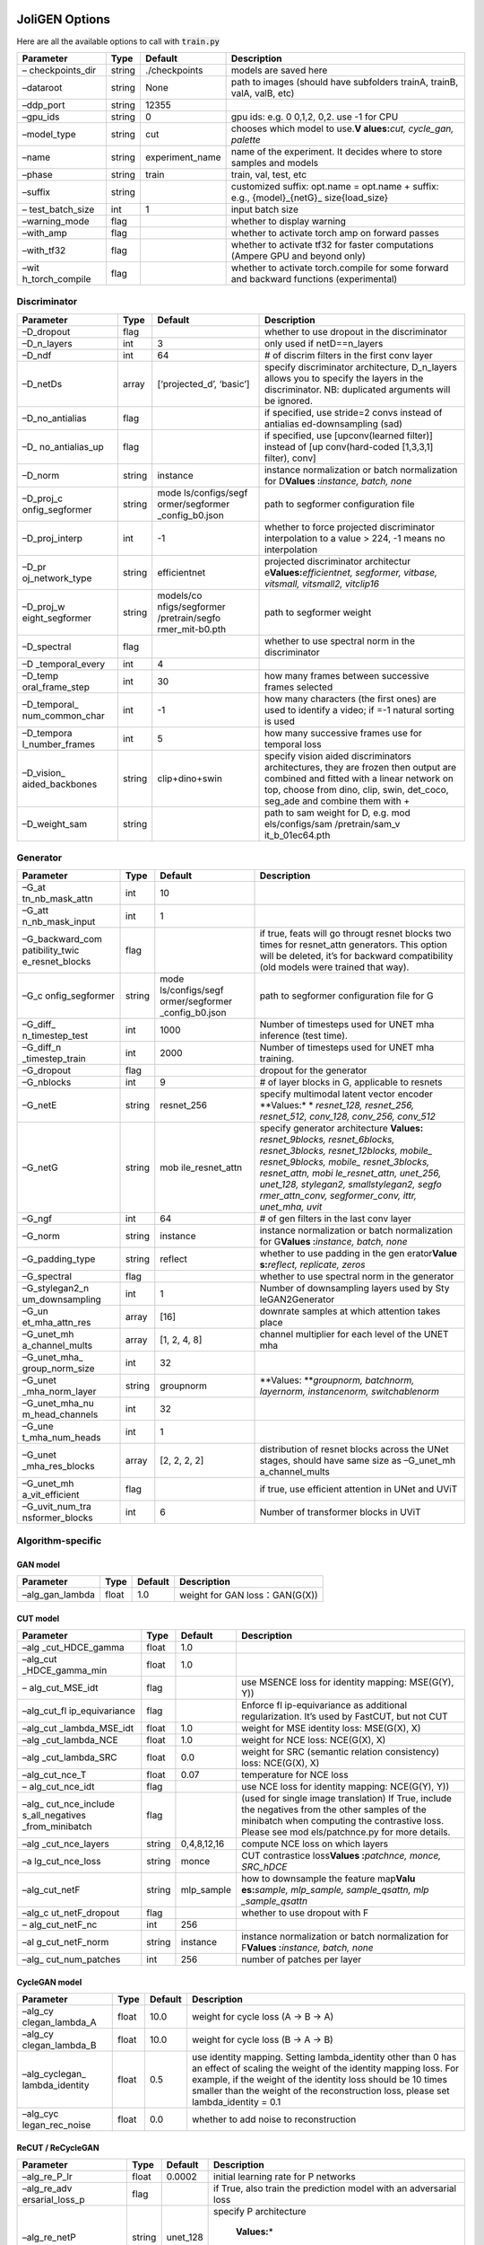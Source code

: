 JoliGEN Options
===============

Here are all the available options to call with :code:`train.py`

+-----------------+-----------------+-----------------+-----------------+
| Parameter       | Type            | Default         | Description     |
+=================+=================+=================+=================+
| –               | string          | ./checkpoints   | models are      |
| checkpoints_dir |                 |                 | saved here      |
+-----------------+-----------------+-----------------+-----------------+
| –dataroot       | string          | None            | path to images  |
|                 |                 |                 | (should have    |
|                 |                 |                 | subfolders      |
|                 |                 |                 | trainA, trainB, |
|                 |                 |                 | valA, valB,     |
|                 |                 |                 | etc)            |
+-----------------+-----------------+-----------------+-----------------+
| –ddp_port       | string          | 12355           |                 |
+-----------------+-----------------+-----------------+-----------------+
| –gpu_ids        | string          | 0               | gpu ids: e.g. 0 |
|                 |                 |                 | 0,1,2, 0,2. use |
|                 |                 |                 | -1 for CPU      |
+-----------------+-----------------+-----------------+-----------------+
| –model_type     | string          | cut             | chooses which   |
|                 |                 |                 | model to        |
|                 |                 |                 | use.\ **V       |
|                 |                 |                 | alues:**\ *cut, |
|                 |                 |                 | cycle_gan,      |
|                 |                 |                 | palette*        |
+-----------------+-----------------+-----------------+-----------------+
| –name           | string          | experiment_name | name of the     |
|                 |                 |                 | experiment. It  |
|                 |                 |                 | decides where   |
|                 |                 |                 | to store        |
|                 |                 |                 | samples and     |
|                 |                 |                 | models          |
+-----------------+-----------------+-----------------+-----------------+
| –phase          | string          | train           | train, val,     |
|                 |                 |                 | test, etc       |
+-----------------+-----------------+-----------------+-----------------+
| –suffix         | string          |                 | customized      |
|                 |                 |                 | suffix:         |
|                 |                 |                 | opt.name =      |
|                 |                 |                 | opt.name +      |
|                 |                 |                 | suffix: e.g.,   |
|                 |                 |                 | {model}_{netG}_ |
|                 |                 |                 | size{load_size} |
+-----------------+-----------------+-----------------+-----------------+
| –               | int             | 1               | input batch     |
| test_batch_size |                 |                 | size            |
+-----------------+-----------------+-----------------+-----------------+
| –warning_mode   | flag            |                 | whether to      |
|                 |                 |                 | display warning |
+-----------------+-----------------+-----------------+-----------------+
| –with_amp       | flag            |                 | whether to      |
|                 |                 |                 | activate torch  |
|                 |                 |                 | amp on forward  |
|                 |                 |                 | passes          |
+-----------------+-----------------+-----------------+-----------------+
| –with_tf32      | flag            |                 | whether to      |
|                 |                 |                 | activate tf32   |
|                 |                 |                 | for faster      |
|                 |                 |                 | computations    |
|                 |                 |                 | (Ampere GPU and |
|                 |                 |                 | beyond only)    |
+-----------------+-----------------+-----------------+-----------------+
| –wit            | flag            |                 | whether to      |
| h_torch_compile |                 |                 | activate        |
|                 |                 |                 | torch.compile   |
|                 |                 |                 | for some        |
|                 |                 |                 | forward and     |
|                 |                 |                 | backward        |
|                 |                 |                 | functions       |
|                 |                 |                 | (experimental)  |
+-----------------+-----------------+-----------------+-----------------+

Discriminator
-------------

+-----------------+-----------------+-----------------+-----------------+
| Parameter       | Type            | Default         | Description     |
+=================+=================+=================+=================+
| –D_dropout      | flag            |                 | whether to use  |
|                 |                 |                 | dropout in the  |
|                 |                 |                 | discriminator   |
+-----------------+-----------------+-----------------+-----------------+
| –D_n_layers     | int             | 3               | only used if    |
|                 |                 |                 | netD==n_layers  |
+-----------------+-----------------+-----------------+-----------------+
| –D_ndf          | int             | 64              | # of discrim    |
|                 |                 |                 | filters in the  |
|                 |                 |                 | first conv      |
|                 |                 |                 | layer           |
+-----------------+-----------------+-----------------+-----------------+
| –D_netDs        | array           | [‘projected_d’, | specify         |
|                 |                 | ‘basic’]        | discriminator   |
|                 |                 |                 | architecture,   |
|                 |                 |                 | D_n_layers      |
|                 |                 |                 | allows you to   |
|                 |                 |                 | specify the     |
|                 |                 |                 | layers in the   |
|                 |                 |                 | discriminator.  |
|                 |                 |                 | NB: duplicated  |
|                 |                 |                 | arguments will  |
|                 |                 |                 | be ignored.     |
+-----------------+-----------------+-----------------+-----------------+
| –D_no_antialias | flag            |                 | if specified,   |
|                 |                 |                 | use stride=2    |
|                 |                 |                 | convs instead   |
|                 |                 |                 | of              |
|                 |                 |                 | antialias       |
|                 |                 |                 | ed-downsampling |
|                 |                 |                 | (sad)           |
+-----------------+-----------------+-----------------+-----------------+
| –D_             | flag            |                 | if specified,   |
| no_antialias_up |                 |                 | use             |
|                 |                 |                 | [upconv(learned |
|                 |                 |                 | filter)]        |
|                 |                 |                 | instead of      |
|                 |                 |                 | [up             |
|                 |                 |                 | conv(hard-coded |
|                 |                 |                 | [1,3,3,1]       |
|                 |                 |                 | filter), conv]  |
+-----------------+-----------------+-----------------+-----------------+
| –D_norm         | string          | instance        | instance        |
|                 |                 |                 | normalization   |
|                 |                 |                 | or batch        |
|                 |                 |                 | normalization   |
|                 |                 |                 | for             |
|                 |                 |                 | D\ **Values     |
|                 |                 |                 | :**\ *instance, |
|                 |                 |                 | batch, none*    |
+-----------------+-----------------+-----------------+-----------------+
| –D_proj_c       | string          | mode            | path to         |
| onfig_segformer |                 | ls/configs/segf | segformer       |
|                 |                 | ormer/segformer | configuration   |
|                 |                 | _config_b0.json | file            |
+-----------------+-----------------+-----------------+-----------------+
| –D_proj_interp  | int             | -1              | whether to      |
|                 |                 |                 | force projected |
|                 |                 |                 | discriminator   |
|                 |                 |                 | interpolation   |
|                 |                 |                 | to a value >    |
|                 |                 |                 | 224, -1 means   |
|                 |                 |                 | no              |
|                 |                 |                 | interpolation   |
+-----------------+-----------------+-----------------+-----------------+
| –D_pr           | string          | efficientnet    | projected       |
| oj_network_type |                 |                 | discriminator   |
|                 |                 |                 | architectur     |
|                 |                 |                 | e\ **Values:**\ |
|                 |                 |                 | *efficientnet,  |
|                 |                 |                 | segformer,      |
|                 |                 |                 | vitbase,        |
|                 |                 |                 | vitsmall,       |
|                 |                 |                 | vitsmall2,      |
|                 |                 |                 | vitclip16*      |
+-----------------+-----------------+-----------------+-----------------+
| –D_proj_w       | string          | models/co       | path to         |
| eight_segformer |                 | nfigs/segformer | segformer       |
|                 |                 | /pretrain/segfo | weight          |
|                 |                 | rmer_mit-b0.pth |                 |
+-----------------+-----------------+-----------------+-----------------+
| –D_spectral     | flag            |                 | whether to use  |
|                 |                 |                 | spectral norm   |
|                 |                 |                 | in the          |
|                 |                 |                 | discriminator   |
+-----------------+-----------------+-----------------+-----------------+
| –D              | int             | 4               |                 |
| _temporal_every |                 |                 |                 |
+-----------------+-----------------+-----------------+-----------------+
| –D_temp         | int             | 30              | how many frames |
| oral_frame_step |                 |                 | between         |
|                 |                 |                 | successive      |
|                 |                 |                 | frames selected |
+-----------------+-----------------+-----------------+-----------------+
| –D_temporal_    | int             | -1              | how many        |
| num_common_char |                 |                 | characters (the |
|                 |                 |                 | first ones) are |
|                 |                 |                 | used to         |
|                 |                 |                 | identify a      |
|                 |                 |                 | video; if =-1   |
|                 |                 |                 | natural sorting |
|                 |                 |                 | is used         |
+-----------------+-----------------+-----------------+-----------------+
| –D_tempora      | int             | 5               | how many        |
| l_number_frames |                 |                 | successive      |
|                 |                 |                 | frames use for  |
|                 |                 |                 | temporal loss   |
+-----------------+-----------------+-----------------+-----------------+
| –D_vision_      | string          | clip+dino+swin  | specify vision  |
| aided_backbones |                 |                 | aided           |
|                 |                 |                 | discriminators  |
|                 |                 |                 | architectures,  |
|                 |                 |                 | they are frozen |
|                 |                 |                 | then output are |
|                 |                 |                 | combined and    |
|                 |                 |                 | fitted with a   |
|                 |                 |                 | linear network  |
|                 |                 |                 | on top, choose  |
|                 |                 |                 | from dino,      |
|                 |                 |                 | clip, swin,     |
|                 |                 |                 | det_coco,       |
|                 |                 |                 | seg_ade and     |
|                 |                 |                 | combine them    |
|                 |                 |                 | with +          |
+-----------------+-----------------+-----------------+-----------------+
| –D_weight_sam   | string          |                 | path to sam     |
|                 |                 |                 | weight for D,   |
|                 |                 |                 | e.g. mod        |
|                 |                 |                 | els/configs/sam |
|                 |                 |                 | /pretrain/sam_v |
|                 |                 |                 | it_b_01ec64.pth |
+-----------------+-----------------+-----------------+-----------------+

Generator
---------

+-----------------+-----------------+-----------------+-----------------+
| Parameter       | Type            | Default         | Description     |
+=================+=================+=================+=================+
| –G_at           | int             | 10              |                 |
| tn_nb_mask_attn |                 |                 |                 |
+-----------------+-----------------+-----------------+-----------------+
| –G_att          | int             | 1               |                 |
| n_nb_mask_input |                 |                 |                 |
+-----------------+-----------------+-----------------+-----------------+
| –G_backward_com | flag            |                 | if true, feats  |
| patibility_twic |                 |                 | will go througt |
| e_resnet_blocks |                 |                 | resnet blocks   |
|                 |                 |                 | two times for   |
|                 |                 |                 | resnet_attn     |
|                 |                 |                 | generators.     |
|                 |                 |                 | This option     |
|                 |                 |                 | will be         |
|                 |                 |                 | deleted, it’s   |
|                 |                 |                 | for backward    |
|                 |                 |                 | compatibility   |
|                 |                 |                 | (old models     |
|                 |                 |                 | were trained    |
|                 |                 |                 | that way).      |
+-----------------+-----------------+-----------------+-----------------+
| –G_c            | string          | mode            | path to         |
| onfig_segformer |                 | ls/configs/segf | segformer       |
|                 |                 | ormer/segformer | configuration   |
|                 |                 | _config_b0.json | file for G      |
+-----------------+-----------------+-----------------+-----------------+
| –G_diff_        | int             | 1000            | Number of       |
| n_timestep_test |                 |                 | timesteps used  |
|                 |                 |                 | for UNET mha    |
|                 |                 |                 | inference (test |
|                 |                 |                 | time).          |
+-----------------+-----------------+-----------------+-----------------+
| –G_diff_n       | int             | 2000            | Number of       |
| _timestep_train |                 |                 | timesteps used  |
|                 |                 |                 | for UNET mha    |
|                 |                 |                 | training.       |
+-----------------+-----------------+-----------------+-----------------+
| –G_dropout      | flag            |                 | dropout for the |
|                 |                 |                 | generator       |
+-----------------+-----------------+-----------------+-----------------+
| –G_nblocks      | int             | 9               | # of layer      |
|                 |                 |                 | blocks in G,    |
|                 |                 |                 | applicable to   |
|                 |                 |                 | resnets         |
+-----------------+-----------------+-----------------+-----------------+
| –G_netE         | string          | resnet_256      | specify         |
|                 |                 |                 | multimodal      |
|                 |                 |                 | latent vector   |
|                 |                 |                 | encoder         |
|                 |                 |                 | **Values:*      |
|                 |                 |                 | *  *resnet_128, |
|                 |                 |                 | resnet_256,     |
|                 |                 |                 | resnet_512,     |
|                 |                 |                 | conv_128,       |
|                 |                 |                 | conv_256,       |
|                 |                 |                 | conv_512*       |
+-----------------+-----------------+-----------------+-----------------+
| –G_netG         | string          | mob             | specify         |
|                 |                 | ile_resnet_attn | generator       |
|                 |                 |                 | architecture    |
|                 |                 |                 | **Values:**     |
|                 |                 |                 | *resnet_9blocks,|
|                 |                 |                 | resnet_6blocks, |
|                 |                 |                 | resnet_3blocks, |
|                 |                 |                 | resnet_12blocks,|
|                 |                 |                 | mobile_         |
|                 |                 |                 | resnet_9blocks, |
|                 |                 |                 | mobile_         |
|                 |                 |                 | resnet_3blocks, |
|                 |                 |                 | resnet_attn,    |
|                 |                 |                 | mobi            |
|                 |                 |                 | le_resnet_attn, |
|                 |                 |                 | unet_256,       |
|                 |                 |                 | unet_128,       |
|                 |                 |                 | stylegan2,      |
|                 |                 |                 | smallstylegan2, |
|                 |                 |                 | segfo           |
|                 |                 |                 | rmer_attn_conv, |
|                 |                 |                 | segformer_conv, |
|                 |                 |                 | ittr, unet_mha, |
|                 |                 |                 | uvit*           |
+-----------------+-----------------+-----------------+-----------------+
| –G_ngf          | int             | 64              | # of gen        |
|                 |                 |                 | filters in the  |
|                 |                 |                 | last conv layer |
+-----------------+-----------------+-----------------+-----------------+
| –G_norm         | string          | instance        | instance        |
|                 |                 |                 | normalization   |
|                 |                 |                 | or batch        |
|                 |                 |                 | normalization   |
|                 |                 |                 | for             |
|                 |                 |                 | G\ **Values     |
|                 |                 |                 | :**\ *instance, |
|                 |                 |                 | batch, none*    |
+-----------------+-----------------+-----------------+-----------------+
| –G_padding_type | string          | reflect         | whether to use  |
|                 |                 |                 | padding in the  |
|                 |                 |                 | gen             |
|                 |                 |                 | erator\ **Value |
|                 |                 |                 | s:**\ *reflect, |
|                 |                 |                 | replicate,      |
|                 |                 |                 | zeros*          |
+-----------------+-----------------+-----------------+-----------------+
| –G_spectral     | flag            |                 | whether to use  |
|                 |                 |                 | spectral norm   |
|                 |                 |                 | in the          |
|                 |                 |                 | generator       |
+-----------------+-----------------+-----------------+-----------------+
| –G_stylegan2_n  | int             | 1               | Number of       |
| um_downsampling |                 |                 | downsampling    |
|                 |                 |                 | layers used by  |
|                 |                 |                 | Sty             |
|                 |                 |                 | leGAN2Generator |
+-----------------+-----------------+-----------------+-----------------+
| –G_un           | array           | [16]            | downrate        |
| et_mha_attn_res |                 |                 | samples at      |
|                 |                 |                 | which attention |
|                 |                 |                 | takes place     |
+-----------------+-----------------+-----------------+-----------------+
| –G_unet_mh      | array           | [1, 2, 4, 8]    | channel         |
| a_channel_mults |                 |                 | multiplier for  |
|                 |                 |                 | each level of   |
|                 |                 |                 | the UNET mha    |
+-----------------+-----------------+-----------------+-----------------+
| –G_unet_mha_    | int             | 32              |                 |
| group_norm_size |                 |                 |                 |
+-----------------+-----------------+-----------------+-----------------+
| –G_unet         | string          | groupnorm       | \ **Values:     |
| _mha_norm_layer |                 |                 | **\ *groupnorm, |
|                 |                 |                 | batchnorm,      |
|                 |                 |                 | layernorm,      |
|                 |                 |                 | instancenorm,   |
|                 |                 |                 | switchablenorm* |
+-----------------+-----------------+-----------------+-----------------+
| –G_unet_mha_nu  | int             | 32              |                 |
| m_head_channels |                 |                 |                 |
+-----------------+-----------------+-----------------+-----------------+
| –G_une          | int             | 1               |                 |
| t_mha_num_heads |                 |                 |                 |
+-----------------+-----------------+-----------------+-----------------+
| –G_unet         | array           | [2, 2, 2, 2]    | distribution of |
| _mha_res_blocks |                 |                 | resnet blocks   |
|                 |                 |                 | across the UNet |
|                 |                 |                 | stages, should  |
|                 |                 |                 | have same size  |
|                 |                 |                 | as              |
|                 |                 |                 | –G_unet_mh      |
|                 |                 |                 | a_channel_mults |
+-----------------+-----------------+-----------------+-----------------+
| –G_unet_mh      | flag            |                 | if true, use    |
| a_vit_efficient |                 |                 | efficient       |
|                 |                 |                 | attention in    |
|                 |                 |                 | UNet and UViT   |
+-----------------+-----------------+-----------------+-----------------+
| –G_uvit_num_tra | int             | 6               | Number of       |
| nsformer_blocks |                 |                 | transformer     |
|                 |                 |                 | blocks in UViT  |
+-----------------+-----------------+-----------------+-----------------+

Algorithm-specific
------------------

GAN model
~~~~~~~~~

=============== ===== ======= ==============================
Parameter       Type  Default Description
=============== ===== ======= ==============================
–alg_gan_lambda float 1.0     weight for GAN loss：GAN(G(X))
=============== ===== ======= ==============================

CUT model
~~~~~~~~~

+-----------------+-----------------+-----------------+-----------------+
| Parameter       | Type            | Default         | Description     |
+=================+=================+=================+=================+
| –alg            | float           | 1.0             |                 |
| _cut_HDCE_gamma |                 |                 |                 |
+-----------------+-----------------+-----------------+-----------------+
| –alg_cut        | float           | 1.0             |                 |
| _HDCE_gamma_min |                 |                 |                 |
+-----------------+-----------------+-----------------+-----------------+
| –               | flag            |                 | use MSENCE loss |
| alg_cut_MSE_idt |                 |                 | for identity    |
|                 |                 |                 | mapping:        |
|                 |                 |                 | MSE(G(Y), Y))   |
+-----------------+-----------------+-----------------+-----------------+
| –alg_cut_fl     | flag            |                 | Enforce         |
| ip_equivariance |                 |                 | fl              |
|                 |                 |                 | ip-equivariance |
|                 |                 |                 | as additional   |
|                 |                 |                 | regularization. |
|                 |                 |                 | It’s used by    |
|                 |                 |                 | FastCUT, but    |
|                 |                 |                 | not CUT         |
+-----------------+-----------------+-----------------+-----------------+
| –alg_cut        | float           | 1.0             | weight for MSE  |
| _lambda_MSE_idt |                 |                 | identity loss:  |
|                 |                 |                 | MSE(G(X), X)    |
+-----------------+-----------------+-----------------+-----------------+
| –alg            | float           | 1.0             | weight for NCE  |
| _cut_lambda_NCE |                 |                 | loss: NCE(G(X), |
|                 |                 |                 | X)              |
+-----------------+-----------------+-----------------+-----------------+
| –alg            | float           | 0.0             | weight for SRC  |
| _cut_lambda_SRC |                 |                 | (semantic       |
|                 |                 |                 | relation        |
|                 |                 |                 | consistency)    |
|                 |                 |                 | loss: NCE(G(X), |
|                 |                 |                 | X)              |
+-----------------+-----------------+-----------------+-----------------+
| –alg_cut_nce_T  | float           | 0.07            | temperature for |
|                 |                 |                 | NCE loss        |
+-----------------+-----------------+-----------------+-----------------+
| –               | flag            |                 | use NCE loss    |
| alg_cut_nce_idt |                 |                 | for identity    |
|                 |                 |                 | mapping:        |
|                 |                 |                 | NCE(G(Y), Y))   |
+-----------------+-----------------+-----------------+-----------------+
| –alg_           | flag            |                 | (used for       |
| cut_nce_include |                 |                 | single image    |
| s_all_negatives |                 |                 | translation) If |
| _from_minibatch |                 |                 | True, include   |
|                 |                 |                 | the negatives   |
|                 |                 |                 | from the other  |
|                 |                 |                 | samples of the  |
|                 |                 |                 | minibatch when  |
|                 |                 |                 | computing the   |
|                 |                 |                 | contrastive     |
|                 |                 |                 | loss. Please    |
|                 |                 |                 | see             |
|                 |                 |                 | mod             |
|                 |                 |                 | els/patchnce.py |
|                 |                 |                 | for more        |
|                 |                 |                 | details.        |
+-----------------+-----------------+-----------------+-----------------+
| –alg            | string          | 0,4,8,12,16     | compute NCE     |
| _cut_nce_layers |                 |                 | loss on which   |
|                 |                 |                 | layers          |
+-----------------+-----------------+-----------------+-----------------+
| –a              | string          | monce           | CUT contrastice |
| lg_cut_nce_loss |                 |                 | loss\ **Values  |
|                 |                 |                 | :**\ *patchnce, |
|                 |                 |                 | monce,          |
|                 |                 |                 | SRC_hDCE*       |
+-----------------+-----------------+-----------------+-----------------+
| –alg_cut_netF   | string          | mlp_sample      | how to          |
|                 |                 |                 | downsample the  |
|                 |                 |                 | feature         |
|                 |                 |                 | map\ **Valu     |
|                 |                 |                 | es:**\ *sample, |
|                 |                 |                 | mlp_sample,     |
|                 |                 |                 | sample_qsattn,  |
|                 |                 |                 | mlp             |
|                 |                 |                 | _sample_qsattn* |
+-----------------+-----------------+-----------------+-----------------+
| –alg_c          | flag            |                 | whether to use  |
| ut_netF_dropout |                 |                 | dropout with F  |
+-----------------+-----------------+-----------------+-----------------+
| –               | int             | 256             |                 |
| alg_cut_netF_nc |                 |                 |                 |
+-----------------+-----------------+-----------------+-----------------+
| –al             | string          | instance        | instance        |
| g_cut_netF_norm |                 |                 | normalization   |
|                 |                 |                 | or batch        |
|                 |                 |                 | normalization   |
|                 |                 |                 | for             |
|                 |                 |                 | F\ **Values     |
|                 |                 |                 | :**\ *instance, |
|                 |                 |                 | batch, none*    |
+-----------------+-----------------+-----------------+-----------------+
| –alg_           | int             | 256             | number of       |
| cut_num_patches |                 |                 | patches per     |
|                 |                 |                 | layer           |
+-----------------+-----------------+-----------------+-----------------+

CycleGAN model
~~~~~~~~~~~~~~

+-----------------+-----------------+-----------------+-----------------+
| Parameter       | Type            | Default         | Description     |
+=================+=================+=================+=================+
| –alg_cy         | float           | 10.0            | weight for      |
| clegan_lambda_A |                 |                 | cycle loss (A   |
|                 |                 |                 | -> B -> A)      |
+-----------------+-----------------+-----------------+-----------------+
| –alg_cy         | float           | 10.0            | weight for      |
| clegan_lambda_B |                 |                 | cycle loss (B   |
|                 |                 |                 | -> A -> B)      |
+-----------------+-----------------+-----------------+-----------------+
| –alg_cyclegan_  | float           | 0.5             | use identity    |
| lambda_identity |                 |                 | mapping.        |
|                 |                 |                 | Setting         |
|                 |                 |                 | lambda_identity |
|                 |                 |                 | other than 0    |
|                 |                 |                 | has an effect   |
|                 |                 |                 | of scaling the  |
|                 |                 |                 | weight of the   |
|                 |                 |                 | identity        |
|                 |                 |                 | mapping loss.   |
|                 |                 |                 | For example, if |
|                 |                 |                 | the weight of   |
|                 |                 |                 | the identity    |
|                 |                 |                 | loss should be  |
|                 |                 |                 | 10 times        |
|                 |                 |                 | smaller than    |
|                 |                 |                 | the weight of   |
|                 |                 |                 | the             |
|                 |                 |                 | reconstruction  |
|                 |                 |                 | loss, please    |
|                 |                 |                 | set             |
|                 |                 |                 | lambda_identity |
|                 |                 |                 | = 0.1           |
+-----------------+-----------------+-----------------+-----------------+
| –alg_cyc        | float           | 0.0             | whether to add  |
| legan_rec_noise |                 |                 | noise to        |
|                 |                 |                 | reconstruction  |
+-----------------+-----------------+-----------------+-----------------+

ReCUT / ReCycleGAN
~~~~~~~~~~~~~~~~~~

+-----------------+-----------------+-----------------+-----------------+
| Parameter       | Type            | Default         | Description     |
+=================+=================+=================+=================+
| –alg_re_P_lr    | float           | 0.0002          | initial         |
|                 |                 |                 | learning rate   |
|                 |                 |                 | for P networks  |
+-----------------+-----------------+-----------------+-----------------+
| –alg_re_adv     | flag            |                 | if True, also   |
| ersarial_loss_p |                 |                 | train the       |
|                 |                 |                 | prediction      |
|                 |                 |                 | model with an   |
|                 |                 |                 | adversarial     |
|                 |                 |                 | loss            |
+-----------------+-----------------+-----------------+-----------------+
| –alg_re_netP    | string          | unet_128        | specify P       |
|                 |                 |                 | architecture\   |
|                 |                 |                 |  **Values:**\ * |
|                 |                 |                 | resnet_9blocks, |
|                 |                 |                 | resnet_6blocks, |
|                 |                 |                 | resnet_attn,    |
|                 |                 |                 | unet_256,       |
|                 |                 |                 | unet_128*       |
+-----------------+-----------------+-----------------+-----------------+
| –alg_re_no_trai | flag            |                 | if True, P wont |
| n_P_fake_images |                 |                 | be trained over |
|                 |                 |                 | fake images     |
|                 |                 |                 | projections     |
+-----------------+-----------------+-----------------+-----------------+
| –alg            | int             | 3               | Number of       |
| _re_nuplet_size |                 |                 | frames loaded   |
+-----------------+-----------------+-----------------+-----------------+
| –alg_re_proje   | float           | 1.0             | threshold of    |
| ction_threshold |                 |                 | the real images |
|                 |                 |                 | projection loss |
|                 |                 |                 | below with fake |
|                 |                 |                 | projection and  |
|                 |                 |                 | fake            |
|                 |                 |                 | reconstruction  |
|                 |                 |                 | losses are      |
|                 |                 |                 | applied         |
+-----------------+-----------------+-----------------+-----------------+

Diffusion model
~~~~~~~~~~~~~~~

+-----------------+-----------------+-----------------+-----------------+
| Parameter       | Type            | Default         | Description     |
+=================+=================+=================+=================+
| –al             | array           | [‘canny’,       | what to use for |
| g_palette_compu |                 | ‘hed’]          | random sketch   |
| ted_sketch_list |                 |                 |                 |
+-----------------+-----------------+-----------------+-----------------+
| –alg_palette    | int             | 32              | nb of examples  |
| _cond_embed_dim |                 |                 | processed for   |
|                 |                 |                 | inference       |
+-----------------+-----------------+-----------------+-----------------+
| –a              | string          | y_t             | how cond_image  |
| lg_palette_cond |                 |                 | is              |
| _image_creation |                 |                 | created\ **V    |
|                 |                 |                 | alues:**\ *y_t, |
|                 |                 |                 | previous_frame, |
|                 |                 |                 | c               |
|                 |                 |                 | omputed_sketch* |
+-----------------+-----------------+-----------------+-----------------+
| –alg_palet      | string          |                 | whether to use  |
| te_conditioning |                 |                 | conditioning or |
|                 |                 |                 | not\            |
|                 |                 |                 | **Values:**\ *, |
|                 |                 |                 | mask, class,    |
|                 |                 |                 | mask_and_class* |
+-----------------+-----------------+-----------------+-----------------+
| –               | flag            |                 | whether to      |
| alg_palette_gen |                 |                 | generate        |
| erate_per_class |                 |                 | samples of each |
|                 |                 |                 | images          |
+-----------------+-----------------+-----------------+-----------------+
| –alg_palett     | int             | -1              | nb of examples  |
| e_inference_num |                 |                 | processed for   |
|                 |                 |                 | inference       |
+-----------------+-----------------+-----------------+-----------------+
| –alg_p          | float           | 1.0             | weight for      |
| alette_lambda_G |                 |                 | supervised loss |
+-----------------+-----------------+-----------------+-----------------+
| –a              | string          | MSE             | loss for        |
| lg_palette_loss |                 |                 | denoising       |
|                 |                 |                 | model\ **       |
|                 |                 |                 | Values:**\ *L1, |
|                 |                 |                 | MSE,            |
|                 |                 |                 | multiscale*     |
+-----------------+-----------------+-----------------+-----------------+
| –alg_p          | float           | 0.5             | prob to use     |
| alette_prob_use |                 |                 | previous frame  |
| _previous_frame |                 |                 | as y cond       |
+-----------------+-----------------+-----------------+-----------------+
| –alg_palette_   | string          | ddpm            | choose the      |
| sampling_method |                 |                 | sampling method |
|                 |                 |                 | between ddpm    |
|                 |                 |                 | and             |
|                 |                 |                 | ddim\ **Va      |
|                 |                 |                 | lues:**\ *ddpm, |
|                 |                 |                 | ddim*           |
+-----------------+-----------------+-----------------+-----------------+
| –               | array           | [0, 765]        | range for Canny |
| alg_palette_ske |                 |                 | thresholds      |
| tch_canny_range |                 |                 |                 |
+-----------------+-----------------+-----------------+-----------------+

Datasets
--------

+-----------------+-----------------+-----------------+-----------------+
| Parameter       | Type            | Default         | Description     |
+=================+=================+=================+=================+
| –data_crop_size | int             | 256             | then crop to    |
|                 |                 |                 | this size       |
+-----------------+-----------------+-----------------+-----------------+
| –da             | string          | unaligned       | chooses how     |
| ta_dataset_mode |                 |                 | datasets are    |
|                 |                 |                 | loa             |
|                 |                 |                 | ded.\ **Values: |
|                 |                 |                 | **\ *unaligned, |
|                 |                 |                 | unalign         |
|                 |                 |                 | ed_labeled_cls, |
|                 |                 |                 | unaligne        |
|                 |                 |                 | d_labeled_mask, |
|                 |                 |                 | self_supervise  |
|                 |                 |                 | d_labeled_mask, |
|                 |                 |                 | unaligned_la    |
|                 |                 |                 | beled_mask_cls, |
|                 |                 |                 | sel             |
|                 |                 |                 | f_supervised_la |
|                 |                 |                 | beled_mask_cls, |
|                 |                 |                 | unaligned_label |
|                 |                 |                 | ed_mask_online, |
|                 |                 |                 | self_s          |
|                 |                 |                 | upervised_label |
|                 |                 |                 | ed_mask_online, |
|                 |                 |                 | unal            |
|                 |                 |                 | igned_labeled_m |
|                 |                 |                 | ask_cls_online, |
|                 |                 |                 | self_super      |
|                 |                 |                 | vised_labeled_m |
|                 |                 |                 | ask_cls_online, |
|                 |                 |                 | aligned,        |
|                 |                 |                 | nuplet_unaligne |
|                 |                 |                 | d_labeled_mask, |
|                 |                 |                 | temporal,       |
|                 |                 |                 | self_super      |
|                 |                 |                 | vised_temporal* |
+-----------------+-----------------+-----------------+-----------------+
| –data_direction | string          | AtoB            | AtoB or         |
|                 |                 |                 | BtoA\ **Va      |
|                 |                 |                 | lues:**\ *AtoB, |
|                 |                 |                 | BtoA*           |
+-----------------+-----------------+-----------------+-----------------+
| –dat            | flag            |                 | whether to      |
| a_inverted_mask |                 |                 | invert the      |
|                 |                 |                 | mask,           |
|                 |                 |                 | i.e. around the |
|                 |                 |                 | bbox            |
+-----------------+-----------------+-----------------+-----------------+
| –data_load_size | int             | 286             | scale images to |
|                 |                 |                 | this size       |
+-----------------+-----------------+-----------------+-----------------+
| –data_m         | int             | 1000000000      | Maximum number  |
| ax_dataset_size |                 |                 | of samples      |
|                 |                 |                 | allowed per     |
|                 |                 |                 | dataset. If the |
|                 |                 |                 | dataset         |
|                 |                 |                 | directory       |
|                 |                 |                 | contains more   |
|                 |                 |                 | than            |
|                 |                 |                 | ma              |
|                 |                 |                 | x_dataset_size, |
|                 |                 |                 | only a subset   |
|                 |                 |                 | is loaded.      |
+-----------------+-----------------+-----------------+-----------------+
| –d              | int             | 4               | # threads for   |
| ata_num_threads |                 |                 | loading data    |
+-----------------+-----------------+-----------------+-----------------+
| –data_online    | int             | 0               | context pixel   |
| _context_pixels |                 |                 | band around the |
|                 |                 |                 | crop, unused    |
|                 |                 |                 | for generation, |
|                 |                 |                 | only for disc   |
+-----------------+-----------------+-----------------+-----------------+
| –data_online_   | int             | -1              | if >0, it will  |
| fixed_mask_size |                 |                 | be used as      |
|                 |                 |                 | fixed bbox size |
|                 |                 |                 | (warning: in    |
|                 |                 |                 | dataset         |
|                 |                 |                 | resolution ie   |
|                 |                 |                 | before          |
|                 |                 |                 | resizing)       |
+-----------------+-----------------+-----------------+-----------------+
| –data_online_   | int             | -1              | category to     |
| select_category |                 |                 | select for      |
|                 |                 |                 | bounding boxes, |
|                 |                 |                 | -1 means all    |
|                 |                 |                 | boxes selected  |
+-----------------+-----------------+-----------------+-----------------+
| –data_onl       | flag            |                 | whether to only |
| ine_single_bbox |                 |                 | allow a single  |
|                 |                 |                 | bbox per online |
|                 |                 |                 | crop            |
+-----------------+-----------------+-----------------+-----------------+
| –               | string          | resize_and_crop | scaling and     |
| data_preprocess |                 |                 | cropping of     |
|                 |                 |                 | images at load  |
|                 |                 |                 | time\           |
|                 |                 |                 | **Values:**\ *r |
|                 |                 |                 | esize_and_crop, |
|                 |                 |                 | crop,           |
|                 |                 |                 | scale_width,    |
|                 |                 |                 | scale_          |
|                 |                 |                 | width_and_crop, |
|                 |                 |                 | none*           |
+-----------------+-----------------+-----------------+-----------------+
| –data           | flag            |                 | whether paths   |
| _relative_paths |                 |                 | to images are   |
|                 |                 |                 | relative to     |
|                 |                 |                 | dataroot        |
+-----------------+-----------------+-----------------+-----------------+
| –data           | flag            |                 | if true, wrong  |
| _sanitize_paths |                 |                 | images or       |
|                 |                 |                 | labels paths    |
|                 |                 |                 | will be removed |
|                 |                 |                 | before training |
+-----------------+-----------------+-----------------+-----------------+
| –data           | flag            |                 | if true, takes  |
| _serial_batches |                 |                 | images in order |
|                 |                 |                 | to make         |
|                 |                 |                 | batches,        |
|                 |                 |                 | otherwise takes |
|                 |                 |                 | them randomly   |
+-----------------+-----------------+-----------------+-----------------+

Online created datasets
~~~~~~~~~~~~~~~~~~~~~~~

+-----------------+-----------------+-----------------+-----------------+
| Parameter       | Type            | Default         | Description     |
+=================+=================+=================+=================+
| –dat            | flag            |                 | Perform task of |
| a_online_creati |                 |                 | replacing       |
| on_color_mask_A |                 |                 | color-filled    |
|                 |                 |                 | masks by        |
|                 |                 |                 | objects         |
+-----------------+-----------------+-----------------+-----------------+
| –dat            | int             | 50              | size of crops   |
| a_online_creati |                 |                 | are random,     |
| on_crop_delta_A |                 |                 | values allowed  |
|                 |                 |                 | are             |
|                 |                 |                 | online_cre      |
|                 |                 |                 | ation_crop_size |
|                 |                 |                 | more or less    |
|                 |                 |                 | online_crea     |
|                 |                 |                 | tion_crop_delta |
|                 |                 |                 | for domain A    |
+-----------------+-----------------+-----------------+-----------------+
| –dat            | int             | 50              | size of crops   |
| a_online_creati |                 |                 | are random,     |
| on_crop_delta_B |                 |                 | values allowed  |
|                 |                 |                 | are             |
|                 |                 |                 | online_cre      |
|                 |                 |                 | ation_crop_size |
|                 |                 |                 | more or less    |
|                 |                 |                 | online_crea     |
|                 |                 |                 | tion_crop_delta |
|                 |                 |                 | for domain B    |
+-----------------+-----------------+-----------------+-----------------+
| –da             | int             | 512             | crop to this    |
| ta_online_creat |                 |                 | size during     |
| ion_crop_size_A |                 |                 | online          |
|                 |                 |                 | creation, it    |
|                 |                 |                 | needs to be     |
|                 |                 |                 | greater than    |
|                 |                 |                 | bbox size for   |
|                 |                 |                 | domain A        |
+-----------------+-----------------+-----------------+-----------------+
| –da             | int             | 512             | crop to this    |
| ta_online_creat |                 |                 | size during     |
| ion_crop_size_B |                 |                 | online          |
|                 |                 |                 | creation, it    |
|                 |                 |                 | needs to be     |
|                 |                 |                 | greater than    |
|                 |                 |                 | bbox size for   |
|                 |                 |                 | domain B        |
+-----------------+-----------------+-----------------+-----------------+
| –da             | array           | []              | load to this    |
| ta_online_creat |                 |                 | size during     |
| ion_load_size_A |                 |                 | online          |
|                 |                 |                 | creation,       |
|                 |                 |                 | format : width  |
|                 |                 |                 | height or only  |
|                 |                 |                 | one size if     |
|                 |                 |                 | square          |
+-----------------+-----------------+-----------------+-----------------+
| –da             | array           | []              | load to this    |
| ta_online_creat |                 |                 | size during     |
| ion_load_size_B |                 |                 | online          |
|                 |                 |                 | creation,       |
|                 |                 |                 | format : width  |
|                 |                 |                 | height or only  |
|                 |                 |                 | one size if     |
|                 |                 |                 | square          |
+-----------------+-----------------+-----------------+-----------------+
| –dat            | array           | [0]             | ratio mask      |
| a_online_creati |                 |                 | offset to allow |
| on_mask_delta_A |                 |                 | generation of a |
|                 |                 |                 | bigger object   |
|                 |                 |                 | in domain B     |
|                 |                 |                 | (for semantic   |
|                 |                 |                 | loss) for       |
|                 |                 |                 | domain A,       |
|                 |                 |                 | format : width  |
|                 |                 |                 | (x) height (y)  |
|                 |                 |                 | or only one     |
|                 |                 |                 | size if square  |
+-----------------+-----------------+-----------------+-----------------+
| –dat            | array           | [0]             | mask offset to  |
| a_online_creati |                 |                 | allow           |
| on_mask_delta_B |                 |                 | genaration of a |
|                 |                 |                 | bigger object   |
|                 |                 |                 | in domain B     |
|                 |                 |                 | (for semantic   |
|                 |                 |                 | loss) for       |
|                 |                 |                 | domain B,       |
|                 |                 |                 | format : width  |
|                 |                 |                 | (y) height (x)  |
|                 |                 |                 | or only one     |
|                 |                 |                 | size if square  |
+-----------------+-----------------+-----------------+-----------------+
| –data_online    | array           | [0.0]           | ratio mask size |
| _creation_mask_ |                 |                 | randomization   |
| random_offset_A |                 |                 | (only to make   |
|                 |                 |                 | bigger one) to  |
|                 |                 |                 | robustify the   |
|                 |                 |                 | image           |
|                 |                 |                 | generation in   |
|                 |                 |                 | domain A,       |
|                 |                 |                 | format : width  |
|                 |                 |                 | (x) height (y)  |
|                 |                 |                 | or only one     |
|                 |                 |                 | size if square  |
+-----------------+-----------------+-----------------+-----------------+
| –data_online    | array           | [0.0]           | mask size       |
| _creation_mask_ |                 |                 | randomization   |
| random_offset_B |                 |                 | (only to make   |
|                 |                 |                 | bigger one) to  |
|                 |                 |                 | robustify the   |
|                 |                 |                 | image           |
|                 |                 |                 | generation in   |
|                 |                 |                 | domain B,       |
|                 |                 |                 | format : width  |
|                 |                 |                 | (y) height (x)  |
|                 |                 |                 | or only one     |
|                 |                 |                 | size if square  |
+-----------------+-----------------+-----------------+-----------------+
| –data           | flag            |                 | whether masks   |
| _online_creatio |                 |                 | should be       |
| n_mask_square_A |                 |                 | squared for     |
|                 |                 |                 | domain A        |
+-----------------+-----------------+-----------------+-----------------+
| –data           | flag            |                 | whether masks   |
| _online_creatio |                 |                 | should be       |
| n_mask_square_B |                 |                 | squared for     |
|                 |                 |                 | domain B        |
+-----------------+-----------------+-----------------+-----------------+
| –da             | flag            |                 | Perform task of |
| ta_online_creat |                 |                 | replacing       |
| ion_rand_mask_A |                 |                 | noised masks by |
|                 |                 |                 | objects         |
+-----------------+-----------------+-----------------+-----------------+

Semantic segmentation network
-----------------------------

+-----------------+-----------------+-----------------+-----------------+
| Parameter       | Type            | Default         | Description     |
+=================+=================+=================+=================+
| –f_s_all        | flag            |                 | if true, all    |
| _classes_as_one |                 |                 | classes will be |
|                 |                 |                 | considered as   |
|                 |                 |                 | the same one    |
|                 |                 |                 | (ie foreground  |
|                 |                 |                 | vs background)  |
+-----------------+-----------------+-----------------+-----------------+
| –f_             | array           | []              | class weights   |
| s_class_weights |                 |                 | for imbalanced  |
|                 |                 |                 | semantic        |
|                 |                 |                 | classes         |
+-----------------+-----------------+-----------------+-----------------+
| –f_s_c          | string          | mode            | path to         |
| onfig_segformer |                 | ls/configs/segf | segformer       |
|                 |                 | ormer/segformer | configuration   |
|                 |                 | _config_b0.json | file for f_s    |
+-----------------+-----------------+-----------------+-----------------+
| –f_s_dropout    | flag            |                 | dropout for the |
|                 |                 |                 | semantic        |
|                 |                 |                 | network         |
+-----------------+-----------------+-----------------+-----------------+
| –f_s_net        | string          | vgg             | specify f_s     |
|                 |                 |                 | network [vgg    |
+-----------------+-----------------+-----------------+-----------------+
| –f_s_nf         | int             | 64              | # of filters in |
|                 |                 |                 | the first conv  |
|                 |                 |                 | layer of        |
|                 |                 |                 | classifier      |
+-----------------+-----------------+-----------------+-----------------+
| –f_s_se         | int             | 2               | number of       |
| mantic_nclasses |                 |                 | classes of the  |
|                 |                 |                 | semantic loss   |
|                 |                 |                 | classifier      |
+-----------------+-----------------+-----------------+-----------------+
| –f_s_sem        | float           | 1.0             | threshold of    |
| antic_threshold |                 |                 | the semantic    |
|                 |                 |                 | classifier loss |
|                 |                 |                 | below with      |
|                 |                 |                 | semantic loss   |
|                 |                 |                 | is applied      |
+-----------------+-----------------+-----------------+-----------------+
| –f_s_weight_sam | string          |                 | path to sam     |
|                 |                 |                 | weight for f_s, |
|                 |                 |                 | e.g. mod        |
|                 |                 |                 | els/configs/sam |
|                 |                 |                 | /pretrain/sam_v |
|                 |                 |                 | it_b_01ec64.pth |
+-----------------+-----------------+-----------------+-----------------+
| –f_s_w          | string          |                 | path to         |
| eight_segformer |                 |                 | segformer       |
|                 |                 |                 | weight for f_s, |
|                 |                 |                 | e.g. models/co  |
|                 |                 |                 | nfigs/segformer |
|                 |                 |                 | /pretrain/segfo |
|                 |                 |                 | rmer_mit-b0.pth |
+-----------------+-----------------+-----------------+-----------------+

Semantic classification network
-------------------------------

+-----------------+-----------------+-----------------+-----------------+
| Parameter       | Type            | Default         | Description     |
+=================+=================+=================+=================+
| –cls_all        | flag            |                 | if true, all    |
| _classes_as_one |                 |                 | classes will be |
|                 |                 |                 | considered as   |
|                 |                 |                 | the same one    |
|                 |                 |                 | (ie foreground  |
|                 |                 |                 | vs background)  |
+-----------------+-----------------+-----------------+-----------------+
| –cl             | array           | []              | class weights   |
| s_class_weights |                 |                 | for imbalanced  |
|                 |                 |                 | semantic        |
|                 |                 |                 | classes         |
+-----------------+-----------------+-----------------+-----------------+
| –cls_c          | string          | mo              | path to         |
| onfig_segformer |                 | dels/configs/se | segformer       |
|                 |                 | gformer/segform | configuration   |
|                 |                 | er_config_b0.py | file for cls    |
+-----------------+-----------------+-----------------+-----------------+
| –cls_dropout    | flag            |                 | dropout for the |
|                 |                 |                 | semantic        |
|                 |                 |                 | network         |
+-----------------+-----------------+-----------------+-----------------+
| –cls_net        | string          | vgg             | specify cls     |
|                 |                 |                 | network [vgg    |
+-----------------+-----------------+-----------------+-----------------+
| –cls_nf         | int             | 64              | # of filters in |
|                 |                 |                 | the first conv  |
|                 |                 |                 | layer of        |
|                 |                 |                 | classifier      |
+-----------------+-----------------+-----------------+-----------------+
| –cls_se         | int             | 2               | number of       |
| mantic_nclasses |                 |                 | classes of the  |
|                 |                 |                 | semantic loss   |
|                 |                 |                 | classifier      |
+-----------------+-----------------+-----------------+-----------------+
| –cls_sem        | float           | 1.0             | threshold of    |
| antic_threshold |                 |                 | the semantic    |
|                 |                 |                 | classifier loss |
|                 |                 |                 | below with      |
|                 |                 |                 | semantic loss   |
|                 |                 |                 | is applied      |
+-----------------+-----------------+-----------------+-----------------+
| –cls_w          | string          |                 | path to         |
| eight_segformer |                 |                 | segformer       |
|                 |                 |                 | weight for cls, |
|                 |                 |                 | e.g. models/co  |
|                 |                 |                 | nfigs/segformer |
|                 |                 |                 | /pretrain/segfo |
|                 |                 |                 | rmer_mit-b0.pth |
+-----------------+-----------------+-----------------+-----------------+

Output
------

+-----------------+-----------------+-----------------+-----------------+
| Parameter       | Type            | Default         | Description     |
+=================+=================+=================+=================+
| –output_no_html | flag            |                 | do not save     |
|                 |                 |                 | intermediate    |
|                 |                 |                 | training        |
|                 |                 |                 | results to      |
|                 |                 |                 | [opt.ch         |
|                 |                 |                 | eckpoints_dir]/ |
|                 |                 |                 | [opt.name]/web/ |
+-----------------+-----------------+-----------------+-----------------+
| –ou             | int             | 100             | frequency of    |
| tput_print_freq |                 |                 | showing         |
|                 |                 |                 | training        |
|                 |                 |                 | results on      |
|                 |                 |                 | console         |
+-----------------+-----------------+-----------------+-----------------+
| –output_u       | int             | 1000            | frequency of    |
| pdate_html_freq |                 |                 | saving training |
|                 |                 |                 | results to html |
+-----------------+-----------------+-----------------+-----------------+
| –output_verbose | flag            |                 | if specified,   |
|                 |                 |                 | print more      |
|                 |                 |                 | debugging       |
|                 |                 |                 | information     |
+-----------------+-----------------+-----------------+-----------------+

Visdom display
~~~~~~~~~~~~~~

+-----------------+-----------------+-----------------+-----------------+
| Parameter       | Type            | Default         | Description     |
+=================+=================+=================+=================+
| –ou             | flag            |                 |                 |
| tput_display_G_ |                 |                 |                 |
| attention_masks |                 |                 |                 |
+-----------------+-----------------+-----------------+-----------------+
| –output_d       | int             | 53800           | aim port of the |
| isplay_aim_port |                 |                 | web display     |
+-----------------+-----------------+-----------------+-----------------+
| –output_dis     | string          | h               | aim server of   |
| play_aim_server |                 | ttp://localhost | the web display |
+-----------------+-----------------+-----------------+-----------------+
| –output_display | flag            |                 | if True x -     |
| _diff_fake_real |                 |                 | G(x) is         |
|                 |                 |                 | displayed       |
+-----------------+-----------------+-----------------+-----------------+
| –out            | string          |                 | visdom display  |
| put_display_env |                 |                 | environment     |
|                 |                 |                 | name (default   |
|                 |                 |                 | is “main”)      |
+-----------------+-----------------+-----------------+-----------------+
| –outp           | int             | 400             | frequency of    |
| ut_display_freq |                 |                 | showing         |
|                 |                 |                 | training        |
|                 |                 |                 | results on      |
|                 |                 |                 | screen          |
+-----------------+-----------------+-----------------+-----------------+
| –ou             | int             | 1               | window id of    |
| tput_display_id |                 |                 | the web display |
+-----------------+-----------------+-----------------+-----------------+
| –outpu          | int             | 0               | if positive,    |
| t_display_ncols |                 |                 | display all     |
|                 |                 |                 | images in a     |
|                 |                 |                 | single visdom   |
|                 |                 |                 | web panel with  |
|                 |                 |                 | certain number  |
|                 |                 |                 | of images per   |
|                 |                 |                 | row.(if == 0    |
|                 |                 |                 | ncols will be   |
|                 |                 |                 | computed        |
|                 |                 |                 | automatically)  |
+-----------------+-----------------+-----------------+-----------------+
| –output_d       | flag            |                 | Set True if you |
| isplay_networks |                 |                 | want to display |
|                 |                 |                 | networks on     |
|                 |                 |                 | port 8000       |
+-----------------+-----------------+-----------------+-----------------+
| –outp           | array           | [‘visdom’]      | output display, |
| ut_display_type |                 |                 | either visdom   |
|                 |                 |                 | or              |
|                 |                 |                 | aim\ **Valu     |
|                 |                 |                 | es:**\ *visdom, |
|                 |                 |                 | aim*            |
+-----------------+-----------------+-----------------+-----------------+
| –output_disp    | int             | 8097            | visdom port of  |
| lay_visdom_port |                 |                 | the web display |
+-----------------+-----------------+-----------------+-----------------+
| –output_displa  | string          | h               | visdom server   |
| y_visdom_server |                 | ttp://localhost | of the web      |
|                 |                 |                 | display         |
+-----------------+-----------------+-----------------+-----------------+
| –output_        | int             | 256             | display window  |
| display_winsize |                 |                 | size for both   |
|                 |                 |                 | visdom and HTML |
+-----------------+-----------------+-----------------+-----------------+

Model
-----

+-----------------+-----------------+-----------------+-----------------+
| Parameter       | Type            | Default         | Description     |
+=================+=================+=================+=================+
| –mode           | string          | DPT_Large       | specify depth   |
| l_depth_network |                 |                 | prediction      |
|                 |                 |                 | network         |
|                 |                 |                 | architec        |
|                 |                 |                 | ture\ **Values: |
|                 |                 |                 | **\ *DPT_Large, |
|                 |                 |                 | DPT_Hybrid,     |
|                 |                 |                 | MiDaS_small,    |
|                 |                 |                 | DPT_BEiT_L_512, |
|                 |                 |                 | DPT_BEiT_L_384, |
|                 |                 |                 | DPT_BEiT_B_384, |
|                 |                 |                 | DP              |
|                 |                 |                 | T_SwinV2_L_384, |
|                 |                 |                 | DP              |
|                 |                 |                 | T_SwinV2_B_384, |
|                 |                 |                 | DP              |
|                 |                 |                 | T_SwinV2_T_256, |
|                 |                 |                 | DPT_Swin_L_384, |
|                 |                 |                 | DPT_            |
|                 |                 |                 | Next_ViT_L_384, |
|                 |                 |                 | DPT_LeViT_224*  |
+-----------------+-----------------+-----------------+-----------------+
| –               | float           | 0.02            | scaling factor  |
| model_init_gain |                 |                 | for normal,     |
|                 |                 |                 | xavier and      |
|                 |                 |                 | orthogonal.     |
+-----------------+-----------------+-----------------+-----------------+
| –               | string          | normal          | network         |
| model_init_type |                 |                 | initial         |
|                 |                 |                 | ization\ **Valu |
|                 |                 |                 | es:**\ *normal, |
|                 |                 |                 | xavier,         |
|                 |                 |                 | kaiming,        |
|                 |                 |                 | orthogonal*     |
+-----------------+-----------------+-----------------+-----------------+
| –model_input_nc | int             | 3               | # of input      |
|                 |                 |                 | image channels: |
|                 |                 |                 | 3 for RGB and 1 |
|                 |                 |                 | for             |
|                 |                 |                 | grayscale\ *    |
|                 |                 |                 | *Values:**\ *1, |
|                 |                 |                 | 3*              |
+-----------------+-----------------+-----------------+-----------------+
| –m              | flag            |                 | multimodal      |
| odel_multimodal |                 |                 | model with      |
|                 |                 |                 | random latent   |
|                 |                 |                 | input vector    |
+-----------------+-----------------+-----------------+-----------------+
| –               | int             | 3               | # of output     |
| model_output_nc |                 |                 | image channels: |
|                 |                 |                 | 3 for RGB and 1 |
|                 |                 |                 | for             |
|                 |                 |                 | grayscale\ *    |
|                 |                 |                 | *Values:**\ *1, |
|                 |                 |                 | 3*              |
+-----------------+-----------------+-----------------+-----------------+

Training
--------

+-----------------+-----------------+-----------------+-----------------+
| Parameter       | Type            | Default         | Description     |
+=================+=================+=================+=================+
| –train_D        | int             | 1000            |                 |
| _accuracy_every |                 |                 |                 |
+-----------------+-----------------+-----------------+-----------------+
| –train_D_lr     | float           | 0.0002          | discriminator   |
|                 |                 |                 | separate        |
|                 |                 |                 | learning rate   |
+-----------------+-----------------+-----------------+-----------------+
| –train_G_ema    | flag            |                 | whether to      |
|                 |                 |                 | build G via     |
|                 |                 |                 | exponential     |
|                 |                 |                 | moving average  |
+-----------------+-----------------+-----------------+-----------------+
| –t              | float           | 0.999           | exponential     |
| rain_G_ema_beta |                 |                 | decay for ema   |
+-----------------+-----------------+-----------------+-----------------+
| –train_G_lr     | float           | 0.0002          | initial         |
|                 |                 |                 | learning rate   |
|                 |                 |                 | for generator   |
+-----------------+-----------------+-----------------+-----------------+
| –t              | int             | 1               | input batch     |
| rain_batch_size |                 |                 | size            |
+-----------------+-----------------+-----------------+-----------------+
| –train_beta1    | float           | 0.9             | momentum term   |
|                 |                 |                 | of adam         |
+-----------------+-----------------+-----------------+-----------------+
| –train_beta2    | float           | 0.999           | momentum term   |
|                 |                 |                 | of adam         |
+-----------------+-----------------+-----------------+-----------------+
| –train_cl       | flag            |                 | if true l1 loss |
| s_l1_regression |                 |                 | will be used to |
|                 |                 |                 | compute         |
|                 |                 |                 | regressor loss  |
+-----------------+-----------------+-----------------+-----------------+
| –train          | flag            |                 | if true cls     |
| _cls_regression |                 |                 | will be a       |
|                 |                 |                 | regressor and   |
|                 |                 |                 | not a           |
|                 |                 |                 | classifier      |
+-----------------+-----------------+-----------------+-----------------+
| –train_com      | flag            |                 |                 |
| pute_D_accuracy |                 |                 |                 |
+-----------------+-----------------+-----------------+-----------------+
| –train_         | flag            |                 |                 |
| compute_metrics |                 |                 |                 |
+-----------------+-----------------+-----------------+-----------------+
| –train_compu    | flag            |                 |                 |
| te_metrics_test |                 |                 |                 |
+-----------------+-----------------+-----------------+-----------------+
| –train_continue | flag            |                 | continue        |
|                 |                 |                 | training: load  |
|                 |                 |                 | the latest      |
|                 |                 |                 | model           |
+-----------------+-----------------+-----------------+-----------------+
| –train_epoch    | string          | latest          | which epoch to  |
|                 |                 |                 | load? set to    |
|                 |                 |                 | latest to use   |
|                 |                 |                 | latest cached   |
|                 |                 |                 | model           |
+-----------------+-----------------+-----------------+-----------------+
| –tr             | int             | 1               | the starting    |
| ain_epoch_count |                 |                 | epoch count, we |
|                 |                 |                 | save the model  |
|                 |                 |                 | by              |
|                 |                 |                 | <epoch_count>,  |
|                 |                 |                 | <ep             |
|                 |                 |                 | och_count>+<sav |
|                 |                 |                 | e_latest_freq>, |
|                 |                 |                 | …               |
+-----------------+-----------------+-----------------+-----------------+
| –t              | flag            |                 | whether to      |
| rain_export_jit |                 |                 | export model in |
|                 |                 |                 | jit format      |
+-----------------+-----------------+-----------------+-----------------+
| –train_gan_mode | string          | lsgan           | the type of GAN |
|                 |                 |                 | objective.      |
|                 |                 |                 | vanilla GAN     |
|                 |                 |                 | loss is the     |
|                 |                 |                 | cross-entropy   |
|                 |                 |                 | objective used  |
|                 |                 |                 | in the original |
|                 |                 |                 | GAN             |
|                 |                 |                 | paper.\ **Value |
|                 |                 |                 | s:**\ *vanilla, |
|                 |                 |                 | lsgan, wgangp,  |
|                 |                 |                 | projected*      |
+-----------------+-----------------+-----------------+-----------------+
| –               | int             | 1               | backward will   |
| train_iter_size |                 |                 | be apllied each |
|                 |                 |                 | iter_size       |
|                 |                 |                 | iterations, it  |
|                 |                 |                 | simulate a      |
|                 |                 |                 | greater batch   |
|                 |                 |                 | size : its      |
|                 |                 |                 | value is        |
|                 |                 |                 | batch           |
|                 |                 |                 | _size*iter_size |
+-----------------+-----------------+-----------------+-----------------+
| –               | int             | 0               | which iteration |
| train_load_iter |                 |                 | to load? if     |
|                 |                 |                 | load_iter > 0,  |
|                 |                 |                 | the code will   |
|                 |                 |                 | load models by  |
|                 |                 |                 | it              |
|                 |                 |                 | er_[load_iter]; |
|                 |                 |                 | otherwise, the  |
|                 |                 |                 | code will load  |
|                 |                 |                 | models by       |
|                 |                 |                 | [epoch]         |
+-----------------+-----------------+-----------------+-----------------+
| –train          | int             | 50              | multiply by a   |
| _lr_decay_iters |                 |                 | gamma every     |
|                 |                 |                 | lr_decay_iters  |
|                 |                 |                 | iterations      |
+-----------------+-----------------+-----------------+-----------------+
| –               | string          | linear          | learning rate   |
| train_lr_policy |                 |                 | policy.\ **Valu |
|                 |                 |                 | es:**\ *linear, |
|                 |                 |                 | step, plateau,  |
|                 |                 |                 | cosine*         |
+-----------------+-----------------+-----------------+-----------------+
| –trai           | int             | 1000            |                 |
| n_metrics_every |                 |                 |                 |
+-----------------+-----------------+-----------------+-----------------+
| –tr             | float           | 0.5             | weight for      |
| ain_mm_lambda_z |                 |                 | random z loss   |
+-----------------+-----------------+-----------------+-----------------+
| –train_mm_nz    | int             | 8               | number of       |
|                 |                 |                 | latent vectors  |
+-----------------+-----------------+-----------------+-----------------+
| –train_n_epochs | int             | 100             | number of       |
|                 |                 |                 | epochs with the |
|                 |                 |                 | initial         |
|                 |                 |                 | learning rate   |
+-----------------+-----------------+-----------------+-----------------+
| –train          | int             | 100             | number of       |
| _n_epochs_decay |                 |                 | epochs to       |
|                 |                 |                 | linearly decay  |
|                 |                 |                 | learning rate   |
|                 |                 |                 | to zero         |
+-----------------+-----------------+-----------------+-----------------+
| –train          | int             | 1000000000      | Maximum number  |
| _nb_img_max_fid |                 |                 | of samples      |
|                 |                 |                 | allowed per     |
|                 |                 |                 | dataset to      |
|                 |                 |                 | compute fid. If |
|                 |                 |                 | the dataset     |
|                 |                 |                 | directory       |
|                 |                 |                 | contains more   |
|                 |                 |                 | than            |
|                 |                 |                 | nb_img_max_fid, |
|                 |                 |                 | only a subset   |
|                 |                 |                 | is used.        |
+-----------------+-----------------+-----------------+-----------------+
| –train_optim    | string          | adam            | optimizer       |
|                 |                 |                 | (adam, radam,   |
|                 |                 |                 | adamw,          |
|                 |                 |                 | …)\ **Va        |
|                 |                 |                 | lues:**\ *adam, |
|                 |                 |                 | radam, adamw,   |
|                 |                 |                 | lion*           |
+-----------------+-----------------+-----------------+-----------------+
| –               | int             | 50              | the size of     |
| train_pool_size |                 |                 | image buffer    |
|                 |                 |                 | that stores     |
|                 |                 |                 | previously      |
|                 |                 |                 | generated       |
|                 |                 |                 | images          |
+-----------------+-----------------+-----------------+-----------------+
| –tra            | flag            |                 | whether saves   |
| in_save_by_iter |                 |                 | model by        |
|                 |                 |                 | iteration       |
+-----------------+-----------------+-----------------+-----------------+
| –train_         | int             | 1               | frequency of    |
| save_epoch_freq |                 |                 | saving          |
|                 |                 |                 | checkpoints at  |
|                 |                 |                 | the end of      |
|                 |                 |                 | epochs          |
+-----------------+-----------------+-----------------+-----------------+
| –train_s        | int             | 5000            | frequency of    |
| ave_latest_freq |                 |                 | saving the      |
|                 |                 |                 | latest results  |
+-----------------+-----------------+-----------------+-----------------+
| –tra            | flag            |                 | if true         |
| in_semantic_cls |                 |                 | semantic class  |
|                 |                 |                 | losses will be  |
|                 |                 |                 | used            |
+-----------------+-----------------+-----------------+-----------------+
| –trai           | flag            |                 | if true         |
| n_semantic_mask |                 |                 | semantic mask   |
|                 |                 |                 | losses will be  |
|                 |                 |                 | used            |
+-----------------+-----------------+-----------------+-----------------+
| –train_tem      | flag            |                 | if true, MSE    |
| poral_criterion |                 |                 | loss will be    |
|                 |                 |                 | computed        |
|                 |                 |                 | between         |
|                 |                 |                 | successive      |
|                 |                 |                 | frames          |
+-----------------+-----------------+-----------------+-----------------+
| –t              | float           | 1.0             | lambda for MSE  |
| rain_temporal_c |                 |                 | loss that will  |
| riterion_lambda |                 |                 | be computed     |
|                 |                 |                 | between         |
|                 |                 |                 | successive      |
|                 |                 |                 | frames          |
+-----------------+-----------------+-----------------+-----------------+
| –train_use_con  | flag            |                 |                 |
| trastive_loss_D |                 |                 |                 |
+-----------------+-----------------+-----------------+-----------------+

Semantic training
~~~~~~~~~~~~~~~~~

+-----------------+-----------------+-----------------+-----------------+
| Parameter       | Type            | Default         | Description     |
+=================+=================+=================+=================+
| –               | flag            |                 | if true cls     |
| train_sem_cls_B |                 |                 | will be trained |
|                 |                 |                 | not only on     |
|                 |                 |                 | domain A but    |
|                 |                 |                 | also on domain  |
|                 |                 |                 | B               |
+-----------------+-----------------+-----------------+-----------------+
| –train          | float           | 1.0             | weight for      |
| _sem_cls_lambda |                 |                 | semantic class  |
|                 |                 |                 | loss            |
+-----------------+-----------------+-----------------+-----------------+
| –train_sem      | flag            |                 | whether to use  |
| _cls_pretrained |                 |                 | a pretrained    |
|                 |                 |                 | model,          |
|                 |                 |                 | available for   |
|                 |                 |                 | non “basic”     |
|                 |                 |                 | model only      |
+-----------------+-----------------+-----------------+-----------------+
| –train_s        | string          | basic           | class           |
| em_cls_template |                 |                 | ifier/regressor |
|                 |                 |                 | model type,     |
|                 |                 |                 | from            |
|                 |                 |                 | torchvision     |
|                 |                 |                 | (resnet18, …),  |
|                 |                 |                 | default is      |
|                 |                 |                 | custom simple   |
|                 |                 |                 | model           |
+-----------------+-----------------+-----------------+-----------------+
| –train_sem_idt  | flag            |                 | if true apply   |
|                 |                 |                 | semantic loss   |
|                 |                 |                 | on identity     |
+-----------------+-----------------+-----------------+-----------------+
| –t              | float           | 0.0002          | cls learning    |
| rain_sem_lr_cls |                 |                 | rate            |
+-----------------+-----------------+-----------------+-----------------+
| –t              | float           | 0.0002          | f_s learning    |
| rain_sem_lr_f_s |                 |                 | rate            |
+-----------------+-----------------+-----------------+-----------------+
| –train_         | float           | 1.0             | weight for      |
| sem_mask_lambda |                 |                 | semantic mask   |
|                 |                 |                 | loss            |
+-----------------+-----------------+-----------------+-----------------+
| –train          | flag            |                 | if true apply   |
| _sem_net_output |                 |                 | generator       |
|                 |                 |                 | semantic loss   |
|                 |                 |                 | on network      |
|                 |                 |                 | output for real |
|                 |                 |                 | image rather    |
|                 |                 |                 | than on label.  |
+-----------------+-----------------+-----------------+-----------------+
| –train_         | flag            |                 | if true domain  |
| sem_use_label_B |                 |                 | B has labels    |
|                 |                 |                 | too             |
+-----------------+-----------------+-----------------+-----------------+

Semantic training with masks
~~~~~~~~~~~~~~~~~~~~~~~~~~~~

+-----------------+-----------------+-----------------+-----------------+
| Parameter       | Type            | Default         | Description     |
+=================+=================+=================+=================+
| –train_mask_    | float           | 1e-06           | Charbonnier     |
| charbonnier_eps |                 |                 | loss epsilon    |
|                 |                 |                 | value           |
+-----------------+-----------------+-----------------+-----------------+
| –train_ma       | flag            |                 |                 |
| sk_compute_miou |                 |                 |                 |
+-----------------+-----------------+-----------------+-----------------+
| –train_ma       | flag            |                 | whether to use  |
| sk_disjoint_f_s |                 |                 | a disjoint f_s  |
|                 |                 |                 | with the same   |
|                 |                 |                 | exact structure |
+-----------------+-----------------+-----------------+-----------------+
| –t              | flag            |                 | if true f_s     |
| rain_mask_f_s_B |                 |                 | will be trained |
|                 |                 |                 | not only on     |
|                 |                 |                 | domain A but    |
|                 |                 |                 | also on domain  |
|                 |                 |                 | B               |
+-----------------+-----------------+-----------------+-----------------+
| –train_m        | flag            |                 | if true, object |
| ask_for_removal |                 |                 | removal mode,   |
|                 |                 |                 | domain B images |
|                 |                 |                 | with label 0,   |
|                 |                 |                 | cut models only |
+-----------------+-----------------+-----------------+-----------------+
| –train_mask_    | float           | 10.0            | weight for loss |
| lambda_out_mask |                 |                 | out mask        |
+-----------------+-----------------+-----------------+-----------------+
| –train_mas      | string          | L1              | loss for out    |
| k_loss_out_mask |                 |                 | mask content    |
|                 |                 |                 | (which should   |
|                 |                 |                 | not             |
|                 |                 |                 | change).\ **    |
|                 |                 |                 | Values:**\ *L1, |
|                 |                 |                 | MSE,            |
|                 |                 |                 | Charbonnier*    |
+-----------------+-----------------+-----------------+-----------------+
| –train_         | int             | 1000            |                 |
| mask_miou_every |                 |                 |                 |
+-----------------+-----------------+-----------------+-----------------+
| –train_mask     | flag            |                 | if true f_s     |
| _no_train_f_s_A |                 |                 | wont be trained |
|                 |                 |                 | on domain A     |
+-----------------+-----------------+-----------------+-----------------+
| –trai           | flag            |                 | use loss out    |
| n_mask_out_mask |                 |                 | mask            |
+-----------------+-----------------+-----------------+-----------------+

Data augmentation
-----------------

+-----------------+-----------------+-----------------+-----------------+
| Parameter       | Type            | Default         | Description     |
+=================+=================+=================+=================+
| –dataaug_APA    | flag            |                 | if true, G will |
|                 |                 |                 | be used as      |
|                 |                 |                 | augmentation    |
|                 |                 |                 | during D        |
|                 |                 |                 | training        |
|                 |                 |                 | adaptively to D |
|                 |                 |                 | overfitting     |
|                 |                 |                 | between real    |
|                 |                 |                 | and fake images |
+-----------------+-----------------+-----------------+-----------------+
| –da             | int             | 4               | How often to    |
| taaug_APA_every |                 |                 | perform APA     |
|                 |                 |                 | adjustment?     |
+-----------------+-----------------+-----------------+-----------------+
| –d              | int             | 50              | APA adjustment  |
| ataaug_APA_nimg |                 |                 | speed, measured |
|                 |                 |                 | in how many     |
|                 |                 |                 | images it takes |
|                 |                 |                 | for p to        |
|                 |                 |                 | in              |
|                 |                 |                 | crease/decrease |
|                 |                 |                 | by one unit.    |
+-----------------+-----------------+-----------------+-----------------+
| –dataaug_APA_p  | int             | 0               | initial value   |
|                 |                 |                 | of probability  |
|                 |                 |                 | APA             |
+-----------------+-----------------+-----------------+-----------------+
| –dat            | float           | 0.6             |                 |
| aaug_APA_target |                 |                 |                 |
+-----------------+-----------------+-----------------+-----------------+
| –data           | flag            |                 | whether to      |
| aug_D_diffusion |                 |                 | apply diffusion |
|                 |                 |                 | noise           |
|                 |                 |                 | augmentation to |
|                 |                 |                 | discriminator   |
|                 |                 |                 | inputs,         |
|                 |                 |                 | projected       |
|                 |                 |                 | discriminator   |
|                 |                 |                 | only            |
+-----------------+-----------------+-----------------+-----------------+
| –dataaug_D_     | int             | 4               | How often to    |
| diffusion_every |                 |                 | perform         |
|                 |                 |                 | diffusion       |
|                 |                 |                 | augmentation    |
|                 |                 |                 | adjustment      |
+-----------------+-----------------+-----------------+-----------------+
| –dataaug        | flag            |                 | whether to use  |
| _D_label_smooth |                 |                 | one-sided label |
|                 |                 |                 | smoothing with  |
|                 |                 |                 | discriminator   |
+-----------------+-----------------+-----------------+-----------------+
| –               | float           | 0.0             | whether to add  |
| dataaug_D_noise |                 |                 | instance noise  |
|                 |                 |                 | to              |
|                 |                 |                 | discriminator   |
|                 |                 |                 | inputs          |
+-----------------+-----------------+-----------------+-----------------+
| –dataaug_affine | float           | 0.0             | if specified,   |
|                 |                 |                 | apply random    |
|                 |                 |                 | affine          |
|                 |                 |                 | transforms to   |
|                 |                 |                 | the images for  |
|                 |                 |                 | data            |
|                 |                 |                 | augmentation    |
+-----------------+-----------------+-----------------+-----------------+
| –dataaug_a      | float           | 1.2             | if random       |
| ffine_scale_max |                 |                 | affine          |
|                 |                 |                 | specified, max  |
|                 |                 |                 | scale range     |
|                 |                 |                 | value           |
+-----------------+-----------------+-----------------+-----------------+
| –dataaug_a      | float           | 0.8             | if random       |
| ffine_scale_min |                 |                 | affine          |
|                 |                 |                 | specified, min  |
|                 |                 |                 | scale range     |
|                 |                 |                 | value           |
+-----------------+-----------------+-----------------+-----------------+
| –dataa          | int             | 45              | if random       |
| ug_affine_shear |                 |                 | affine          |
|                 |                 |                 | specified,      |
|                 |                 |                 | shear range     |
|                 |                 |                 | (0,value)       |
+-----------------+-----------------+-----------------+-----------------+
| –dataaug_a      | float           | 0.2             | if random       |
| ffine_translate |                 |                 | affine          |
|                 |                 |                 | specified,      |
|                 |                 |                 | translation     |
|                 |                 |                 | range           |
|                 |                 |                 | (-v             |
|                 |                 |                 | alue*img_size,+ |
|                 |                 |                 | value*img_size) |
|                 |                 |                 | value           |
+-----------------+-----------------+-----------------+-----------------+
| –dataaug_       | string          |                 | choose the      |
| diff_aug_policy |                 |                 | augmentation    |
|                 |                 |                 | policy : color  |
|                 |                 |                 | randaffine      |
|                 |                 |                 | r               |
|                 |                 |                 | andperspective. |
|                 |                 |                 | If you want     |
|                 |                 |                 | more than one,  |
|                 |                 |                 | please write    |
|                 |                 |                 | them separated  |
|                 |                 |                 | by a comma with |
|                 |                 |                 | no space        |
|                 |                 |                 | (e.g. co        |
|                 |                 |                 | lor,randaffine) |
+-----------------+-----------------+-----------------+-----------------+
| –dataaug        | float           | 0.5             | proba of using  |
| _diff_aug_proba |                 |                 | each            |
|                 |                 |                 | transformation  |
+-----------------+-----------------+-----------------+-----------------+
| –dataaug_imgaug | flag            |                 | whether to      |
|                 |                 |                 | apply random    |
|                 |                 |                 | image           |
|                 |                 |                 | augmentation    |
+-----------------+-----------------+-----------------+-----------------+
| –               | flag            |                 | if specified,   |
| dataaug_no_flip |                 |                 | do not flip the |
|                 |                 |                 | images for data |
|                 |                 |                 | augmentation    |
+-----------------+-----------------+-----------------+-----------------+
| –da             | flag            |                 | if specified,   |
| taaug_no_rotate |                 |                 | do not rotate   |
|                 |                 |                 | the images for  |
|                 |                 |                 | data            |
|                 |                 |                 | augmentation    |
+-----------------+-----------------+-----------------+-----------------+

JoliGEN Models
==============

Models
------

+------------+----------------------------------+
| Name       | Paper                            |
+============+==================================+
| CycleGAN   | https://arxiv.org/abs/1703.10593 |
+------------+----------------------------------+
| CyCADA     | https://arxiv.org/abs/1711.03213 |
+------------+----------------------------------+
| CUT        | https://arxiv.org/abs/2007.15651 |
+------------+----------------------------------+
| RecycleGAN | https://arxiv.org/abs/1808.05174 |
+------------+----------------------------------+
| StyleGAN2  | https://arxiv.org/abs/1912.04958 |
+------------+----------------------------------+

Generator architectures
-----------------------

+------------------------+----------------------+
| Architecture           | Number of parameters |
+========================+======================+
| Resnet 9 blocks        | 11.378M              |
+------------------------+----------------------+
| Mobile resnet 9 blocks | 1.987M               |
+------------------------+----------------------+
| Resnet attn            | 11.823M              |
+------------------------+----------------------+
| Mobile resnet attn     | 2.432M               |
+------------------------+----------------------+
| Segformer b0           | 4.158M               |
+------------------------+----------------------+
| Segformer attn b0      | 4.60M                |
+------------------------+----------------------+
| Segformer attn b1      | 14.724M              |
+------------------------+----------------------+
| Segformer attn b5      | 83.016M              |
+------------------------+----------------------+
| UNet with mha          | ~60M configurable    |
+------------------------+----------------------+
| ITTR                   | ~30M configurable    |
+------------------------+----------------------+

